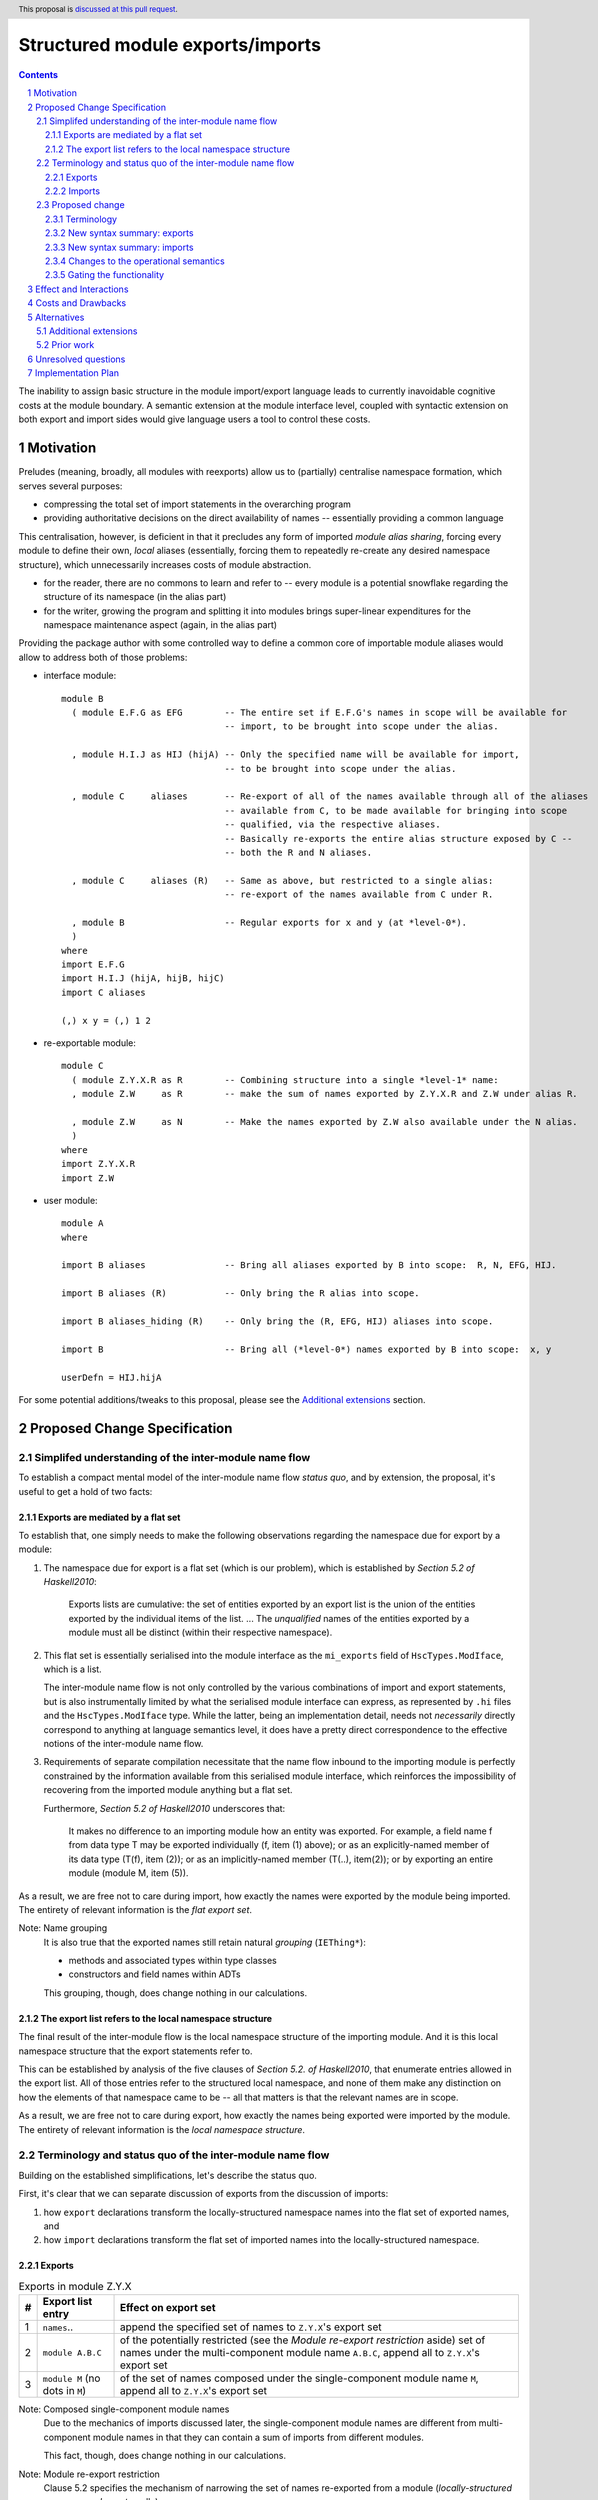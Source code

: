 Structured module exports/imports
=================================

.. proposal-number::
.. trac-ticket::
.. implemented:: Not yet
.. highlight:: haskell
.. header:: This proposal is `discussed at this pull request <https://github.com/ghc-proposals/ghc-proposals/pull/205>`_.
.. sectnum::
.. contents::

The inability to assign basic structure in the module import/export language leads to currently inavoidable cognitive costs at the module boundary.  A semantic extension at the module interface level, coupled with syntactic extension on both export and import sides would give language users a tool to control these costs.


Motivation
----------
Preludes (meaning, broadly, all modules with reexports) allow us to (partially) centralise namespace formation, which serves several purposes:

* compressing the total set of import statements in the overarching program
* providing authoritative decisions on the direct availability of names -- essentially providing a common language

This centralisation, however, is deficient in that it precludes any form of imported *module alias sharing*, forcing every module to define their own, *local* aliases (essentially, forcing them to repeatedly re-create any desired namespace structure), which unnecessarily increases costs of module abstraction.

* for the reader, there are no commons to learn and refer to -- every module is a potential snowflake regarding the structure of its namespace (in the alias part)
* for the writer, growing the program and splitting it into modules brings super-linear expenditures for the namespace maintenance aspect (again, in the alias part)

Providing the package author with some controlled way to define a common core of importable module aliases would allow to address both of those problems:

* interface module::

    module B
      ( module E.F.G as EFG        -- The entire set if E.F.G's names in scope will be available for
                                   -- import, to be brought into scope under the alias.

      , module H.I.J as HIJ (hijA) -- Only the specified name will be available for import,
                                   -- to be brought into scope under the alias.

      , module C     aliases       -- Re-export of all of the names available through all of the aliases
                                   -- available from C, to be made available for bringing into scope
                                   -- qualified, via the respective aliases.
                                   -- Basically re-exports the entire alias structure exposed by C --
                                   -- both the R and N aliases.

      , module C     aliases (R)   -- Same as above, but restricted to a single alias:
                                   -- re-export of the names available from C under R.

      , module B                   -- Regular exports for x and y (at *level-0*).
      )
    where
    import E.F.G
    import H.I.J (hijA, hijB, hijC)
    import C aliases
    
    (,) x y = (,) 1 2

* re-exportable module::

    module C
      ( module Z.Y.X.R as R        -- Combining structure into a single *level-1* name:
      , module Z.W     as R        -- make the sum of names exported by Z.Y.X.R and Z.W under alias R.

      , module Z.W     as N        -- Make the names exported by Z.W also available under the N alias.
      )
    where
    import Z.Y.X.R
    import Z.W

* user module::

    module A
    where

    import B aliases               -- Bring all aliases exported by B into scope:  R, N, EFG, HIJ.

    import B aliases (R)           -- Only bring the R alias into scope.

    import B aliases_hiding (R)    -- Only bring the (R, EFG, HIJ) aliases into scope.

    import B                       -- Bring all (*level-0*) names exported by B into scope:  x, y

    userDefn = HIJ.hijA

For some potential additions/tweaks to this proposal, please see the `Additional extensions`_ section.

Proposed Change Specification
-----------------------------
Simplifed understanding of the inter-module name flow
^^^^^^^^^^^^^^^^^^^^^^^^^^^^^^^^^^^^^^^^^^^^^^^^^^^^^^^
To establish a compact mental model of the inter-module name flow *status quo*, and by extension, the proposal, it's useful to get a hold of two facts:

Exports are mediated by a flat set
*************************************
To establish that, one simply needs to make the following observations regarding the namespace due for export by a module:

1. The namespace due for export is a flat set (which is our problem), which is established by *Section 5.2 of Haskell2010*:

       Exports lists are cumulative: the set of entities exported by an export list is the union of the entities exported by the individual items of the list.
       ...
       The *unqualified* names of the entities exported by a module must all be distinct (within their respective namespace).

2. This flat set is essentially serialised into the module interface as the ``mi_exports`` field of ``HscTypes.ModIface``, which is a list.

   The inter-module name flow is not only controlled by the various combinations of import and export statements, but is also instrumentally limited by what the serialised module interface can express, as represented by ``.hi`` files and the ``HscTypes.ModIface`` type.  While the latter, being an implementation detail, needs not *necessarily* directly correspond to anything at language semantics level, it does have a pretty direct correspondence to the effective notions of the inter-module name flow.

3. Requirements of separate compilation necessitate that the name flow inbound to the importing module is perfectly constrained by the information available from this serialised module interface, which reinforces the impossibility of recovering from the imported module anything but a flat set.

   Furthermore, *Section 5.2 of Haskell2010* underscores that:

       It makes no difference to an importing module how an entity was exported. For example, a field name f from data type T may be exported individually (f, item (1) above); or as an explicitly-named member of its data type (T(f), item (2)); or as an implicitly-named member (T(..), item(2)); or by exporting an entire module (module M, item (5)).

As a result, we are free not to care during import, how exactly the names were exported by the module being imported.  The entirety of relevant information is the *flat export set*.

Note: Name grouping
    It is also true that the exported names still retain natural *grouping* (``IEThing*``):

    * methods and associated types within type classes
    * constructors and field names within ADTs

    This grouping, though, does change nothing in our calculations.

The export list refers to the local namespace structure
**********************************************************
The final result of the inter-module flow is the local namespace structure of the importing module.  And it is this local namespace structure that the export statements refer to.

This can be established by analysis of the five clauses of *Section 5.2. of Haskell2010*, that enumerate entries allowed in the export list.  All of those entries refer to the structured local namespace, and none of them make any distinction on how the elements of that namespace came to be -- all that matters is that the relevant names are in scope.

As a result, we are free not to care during export, how exactly the names being exported were imported by the module.  The entirety of relevant information is the *local namespace structure*.

Terminology and status quo of the inter-module name flow
^^^^^^^^^^^^^^^^^^^^^^^^^^^^^^^^^^^^^^^^^^^^^^^^^^^^^^^^
Building on the established simplifications, let's describe the status quo.

First, it's clear that we can separate discussion of exports from the discussion of imports:

1. how ``export`` declarations transform the locally-structured namespace names into the flat set of exported names, and
2. how ``import`` declarations transform the flat set of imported names into the locally-structured namespace.

Exports
*******

.. list-table:: Exports in module Z.Y.X
   :header-rows: 1

   * - #
     - Export list entry
     - Effect on export set
   * - 1
     - ``names``..
     - append the specified set of names to ``Z.Y.X``'s export set
   * - 2
     - ``module A.B.C``
     - of the potentially restricted (see the *Module re-export restriction* aside) set of names under the multi-component module name ``A.B.C``, append all to ``Z.Y.X``'s export set
   * - 3
     - ``module M`` (no dots in ``M``)
     - of the set of names composed under the single-component module name ``M``, append all to ``Z.Y.X``'s export set

Note: Composed single-component module names
   Due to the mechanics of imports discussed later, the single-component module names are different from multi-component module names in that they can contain a sum of imports from different modules.

   This fact, though, does change nothing in our calculations.

Note: Module re-export restriction
   Clause 5.2 specifies the mechanism of narrowing the set of names re-exported from a module (*locally-structured namespace element*, really):

     The form “module M” names the set of all entities that are in scope with both an unqualified name “e” and a qualified name “M.e”.

Imports
*******
.. list-table:: Imports in module W
   :header-rows: 1

   * - #
     - Import declaration
     - Effect on W's namespace
   * - 1
     - ``import           Z.Y.X``
     - Append all of ``Z.Y.X``'s export set to the top level of the namespace, and also under ``Z.Y.X``
   * - 2
     - ``import           Z.Y.X        (pos..)``
     - Append the specified subset of ``Z.Y.X``'s export set to the top level of the namespace, and also under ``Z.Y.X``
   * - 3
     - ``import           Z.Y.X hiding (neg..)``
     - Append the ``Z.Y.X``'s export set, with names in ``neg`` subtracted, to the top level of the namespace, and also under ``Z.Y.X``
   * - 4
     - ``import qualified Z.Y.X``
     - Append all of ``Z.Y.X``'s export set under ``Z.Y.X``
   * - 5
     - ``import qualified Z.Y.X          as W``
     - Append all of ``Z.Y.X``'s export set under ``W``
   * - 6
     - ``import           Z.Y.X          as W``
     - Append all of ``Z.Y.X``'s export set to the top-level, and also under ``W``
   * - 7
     - ``import           Z.Y.X (pos..) as W``
     - Append the specified subset of ``Z.Y.X``'s export set to the top-level, and also under ``W``

Note: Subsetting imports
    Note that in interests of brevity, we only illustrated import subsetting (with ``(adds..)`` and  ``hiding (subs..)``) for the unqualified/unaliased case -- while it unambiguously extends to the rest of the cases.

Note: Semantics of the ``qualified`` keyword
    It's worth underscoring the effect of the ``qualified`` keyword in the non-extended language -- it is strictly negative, as it suppresses unqualified population of the top level of the local namespace. Quoting *Section 5.3.2 of Haskell2010*:

      If the import declaration used the *qualified* keyword, only the qualified name of the entity is brought into scope. If the *qualified* keyword is omitted, then both the qualified and unqualified name of the entity are brought into scope.

    With this understanding, one could (hypothetically) say that:

    1. it's a misnomer, and should be called ``qualified-only`` instead, and
    2. a more consistent name for the ``as`` keyword could be ``qualified-as``.

Proposed change
^^^^^^^^^^^^^^^
Terminology
***********
Level-0 names
  Intra-module names (regardless of introduction), which reside at the top level of its structured namespace, and which therefore cannot be subject to the *"dot operator"* of the module system.  The only names that were allowed to travel across module boundaries.

Level-1 names
  Intra-module names (regardless of introduction), that have no sub-structure other than the associated set of *level-0 names*, the latter being individually accessible by the *"dot operator"* of the module system.  It is these names that we propose allow travelling across module boundaries, along with their associated *level-0* content.

Higher-level names
  Intra-module names (regardless of introduction), that carry non-*level-0* names accessible by the dot syntax.  Note that while the heading section of *Chapter 5 of Haskell2010* says:

    Module names can be thought of as being arranged in a hierarchy in which appending a new component creates a child of the original module name. For example, the module Control.Monad.ST is a child of the Control.Monad sub-hierarchy.

  ..it also says:

    This is purely a convention, however, and not part of the language definition; in this report a modid is treated as a single identifier occupying a flat namespace.

  It is indeed this *"thought of"* angle that we're referring to here -- the structure of higher-level names has no effect on semantics, but merely gives us a chance to establish a hopefully more enlightening terminology.

Level-n names
  Individual elements of the name hierarchy of the module system, not containing dots themselves.

Module name
  A non-empty sequence of *level-n* names interspersed with dots, with ``n`` growing by ``1`` from right to left, starting from ``1``.

New syntax summary: exports
***************************
.. list-table:: Exports in module Z.Y.X
   :header-rows: 1

   * - #
     - Export list entry
     - Effect on structured export namespace
   * - 1
     - ``module A.B.C                 as D``..
     - Append the entire set of *level-0* names available in the scope through the local namespace entry ``A.B.C`` to the set under the ``D`` alias (*level-1 name*) in the ``Z.Y.X``'s structured export namespace.
   * - 2
     - ``module A.B.C        (adds..) as D``..
     - Append the specified subset of *level-0* names available in the scope through the local namespace entry ``A.B.C`` to the set under the ``D`` alias (*level-1 name*) in the ``Z.Y.X``'s structured export namespace.
   * - 3
     - ``module A.B.C hiding (subs..) as D``..
     - Append the set of *level-0* names available in the scope through the local namespace entry ``A.B.C``, with ``subs`` subtracted, to the set under the ``D`` alias (*level-1 name*) in the ``Z.Y.X``'s structured export namespace.
   * - 4
     - ``module A.B.C aliases``..
     - Append all *level-1 names* carried by the local namespace entry ``A.B.C`` as *level-1 names* in the ``Z.Y.X``'s structured export namespace.
   * - 5
     - ``module A.B.C aliases        (adds..)``..
     - Append the specified subset of *level-1 names* carried by the local namespace entry ``A.B.C`` as *level-1 names* in the ``Z.Y.X``'s structured export namespace.
   * - 6
     - ``module A.B.C aliases_hiding (subs..)``..
     - Append all *level-1 names* carried by the local namespace entry ``A.B.C``, with the ``subs`` set subtracted, as *level-1 names* in the ``Z.Y.X``'s structured export namespace.

Note: Export ``as`` targets
    The ``as`` keyword must be followed by a *level-1* name (alias).  Multi-component module names, while interesting, are out of scope of this proposal.

Note: Export ``as`` sources
    While we used a multi-component local namespace entry in the example of the ``as`` export source, it doesn't matter, in principle, and a single-component module name would do as well.  What matters is that it is brought into scope by an import declaration as a non-*level-0* name.

Note: Role of the ``module`` keyword
    Even without the proposal under discussion, the ``module`` keyword should be considered misleading, since it suggests that it refers not to the local module namespace, but to the namespaces of imported modules -- which is not true.

    To establish this, consider that it could refer to a locally-introduced alias, which could be carrying a sum of exports from different modules.  Quoting *clause 5 in Section 5.2 of Haskell2010*:

        The form “module M” names the set of all entities that are in scope with both an unqualified name “e” and a qualified name “M.e”. 

Note: Role of the ``qualified`` keyword
    As mentioned in the *status quo* section, the ``qualified`` keyword has strictly negative semantics in the non-extended semantics: it prevents *level-0* names from being made available unqualified, at the top level of the local namespace.  In this light, a natural meaning for this keyword in the context of *level-1* name introduction does not appear to exist.

Note: Ignoring the module re-export restriction
    As mentioned previously in the *Module re-export restriction* note, Haskell2010 specifies a mechanism that narrows the set of exported names to the intersection available both qualified and unqualified.

    In our proposal, we're consciously opting out of this decision, because it seems arbitrary.

New syntax summary: imports
***************************
.. list-table:: Imports in module W
   :header-rows: 1

   * - #
     - Import declaration
     - Effect on W's namespace
   * - 1
     - ``import           Z.Y.X aliases``
     - Append all of ``Z.Y.X``'s exported *level-1 names* (aliases) to the importing module's local namespace as *level-1 names* (aliases), with the entirety of their *level-0* name content available via *"dot operator"* of the module system.
   * - 2
     - ``import           Z.Y.X aliases        (names..)``
     - Append the specified subset of ``Z.Y.X``'s exported *level-1 names* (aliases) to the importing module's local namespace as *level-1 names* (aliases), with the entirety of every alias's *level-0* name content available via the *"dot operator"* of the module system.
   * - 3
     - ``import           Z.Y.X aliases_hiding (names..)``
     - Append the ``Z.Y.X``'s exported *level-1 names* (aliases) to the importing module's local namespace as *level-1 names* (aliases), without the *level-1* ``names``, with the entirety of every alias's *level-0* name content available via the *"dot operator"* of the module system.

Changes to the operational semantics
************************************
Semantics of module interface files need to be extended from only allowing the current status-quo of a flat set of (regular, *level-0*) exported names, to allow recording of *level-1 names*, along with their associated *level-0* content.

More specifically, in the ``mi_exports`` field of ``HscTypes.ModIface`` we're going from ``[IfaceExport]`` to something like ``Map ModuleName IfaceExport`` (while also enforcing that ``ModuleName`` corresponds to a *level-1* name, i.e. has no dots).

Note: Implementation options
  1. Changing ``mi_exports`` to carry a map, as described above.
  2. Keeping the type and semantics of the ``mi_exports`` field as-is, and adding the new semantics to a new field, such as ``mi_exports_level1`` -- which would be less disruptive, but also less clean in the long run.

Gating the functionality
************************
The new semantics are to be guarded by a language pragma, such as ``StructuredImports``, or ``SmugglingAliases``.

Effect and Interactions
-----------------------
Package author will gain an option of conveniently setting up coherent namespaces for their entire packages (or their desired subsets), by potentially specifying the entire shared namespace structure in a single file.

The natural divergences and ambiguities of things like ``T`` meaning ``Data.Text`` or ``Data.Text.Lazy``, ``Map`` meaning ``Data.Map`` or ``Data.Map.Strict`` -- all those will have a concise and effective way of being addressed by a policy that will become expressible.

It could be that the user might opt to implicitly (and potentially confusingly for themselves) request overlapping imports for a given alias, either through a pair of un-restricted ``aliases``-augmented import statements, or through a coincidence of one such statement with another import statement carrying a local alias declaration, leading to the same module alias being implicitly populated by different modules.  To this possibility, it's worth noting that:

1. the feature is strictly opt-in, on both import and export sides,
2. the language user community is already prepared to deal with a similar problem in context of regular unrestricted imports,
3. we provide an option for restricting the structured imports, for cases where a particular situation makes it concerning.

The implementation cases seem to incur a serialisation of module interface that is incompatible with non-extended functionality, regardless of the use of the extended functionality by the compiled module.

Costs and Drawbacks
-------------------
One unavoidable downside is the necessary complication in the module interface machinery -- we're now assigning structure to the previously unstructured set of names exchanged between modules, and that structure needs a material carrier.  The effect is two-fold, regardless of the use of the extended functionality:

1. Modules compiled by the extended compiler will be impossible to link using older compilers,
2. Linkability of modules produced by older compilers, if desired, will be restricted by the implementation of compatibility handling, that would assume empty exports sets of *level-1* names.

There appear to be no language-level costs for the non-users: ``StructuredImports`` not enabled in either module will result in simple, predictable, customary behavior.

There appears to be no compile-time cost whatsoever associated with handling of the modules compiled without the extension enabled.

The newly introduced keywords (``aliases`` and ``aliases_hiding``) are only assigned meaning locally to the import/export declarations and are not stolen from the overall syntax, similar to how it's handled in *Section 5.3 of Haskell2010*:

   Lexically, the terminal symbols “as”, “qualified” and “hiding” are each a varid rather than a reservedid. They have special significance only in the context of an import declaration; they may also be used as variables.

Compile-time costs regarding processing of modules with the extension enabled should be:

1. Constrained to the module processing (compilation/linking) time,
2. Proportional to the complexity of the namespaces defined.

Implementation costs appear to include:

1. Parser changes
2. Namespace management changes
3. Serialised module interface changes

Alternatives
------------
A widely used alternative is disciplined copy-pasting of locally-aliased module imports between modules.  But avoiding reliance on human perfection is specifically part of our goal.

Additional extensions
^^^^^^^^^^^^^^^^^^^^^
During discussion of this proposal various further suggestions for extension came up:

1. Simultaneous imports at both *level-0* and *level-1* (since the current proposal would necessitate having two separate imports declarations to bring in the entire scope of a given module):

* ``import A.B.C               aliases``               a full import of ``A.B.C``'s exports, at both name levels (instead of the just-*level-1* interpretation under the current proposal).
* ``import A.B.C        (ns..) aliases        (as..)`` a version restricting both imports.
* ``import A.B.C hiding (ns..) aliases_hiding (as..)`` a version restricting both imports, both via substraction from respective export sets.

2. Splicing of the set (or a subset) of *level-0* names from a given *level-1*'s export set into the top level:

* ``import A.B.C               aliases (D(..))``       splice the *level-0* names available in ``A.B.C`` under the ``D`` *level-1 name* into the top level of the local namespace.

On those, further discussion is needed to gauge the potential interest of the wider community.

Prior work
^^^^^^^^^^
* 2005 Coutts, `as` in export lists: https://mail.haskell.org/pipermail/libraries/2005-March/003390.html . Salient points:
  * `letting modules export other modules' contents qualified with the module name`
* 2006 Wallace, explicit namespaces for module names: https://ghc.haskell.org/trac/ghc/wiki/Commentary/Packages/PackageNamespacesProposal . Salient points:
  * `The declaration import namespace brings into availability the subset of the hierarchy of module names rooted in the package "foo-1.3", at the position Data.Foo`
* 2013 de Castro Lopo, qualified exports: https://wiki.haskell.org/GHC/QualifiedModuleExport
  * `qualified module T` in export list

Unresolved questions
--------------------
1. It could be that we might assign some useful meaning to hierarchies deeper than 0 and 1, but that currently lacks obvious motivation.

2. The ``aliases`` and derived ``aliases_hiding`` keywords, while reusing a customary term which appears quite appropriate, misses the larger point of us introducing structure to the import/export language.  Perhaps a better name for this semantic is worth thinking of.

3. The ``aliases_hiding`` keyword is a bit ugly.

Implementation Plan
-------------------
I (Serge Kosyrev) will try to implement this proposal.

1. ``HscTypes.ModIface`` will have to be extended to allow a shallowly hierarchical structure, possibly at the ``mi_exports`` field.
2. It's unclear what, but some internal types (those tracking module composition before it gets serialised) will also need to be changed.
3. Parser changes are inevitable.
4. Something else?
